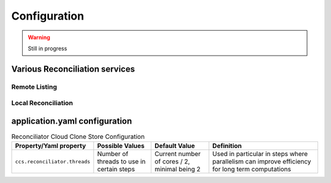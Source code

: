 Configuration
*************


.. warning::
  Still in progress

Various Reconciliation services
================================

Remote Listing
++++++++++++++++++++

Local Reconciliation
+++++++++++++++++++++


application.yaml configuration
===============================

.. list-table:: Reconciliator Cloud Clone Store Configuration
   :header-rows: 1

   * - Property/Yaml property
     - Possible Values
     - Default Value
     - Definition
   * - ``ccs.reconciliator.threads``
     - Number of threads to use in certain steps
     - Current number of cores / 2, minimal being 2
     - Used in particular in steps where parallelism can improve efficiency for long term computations
